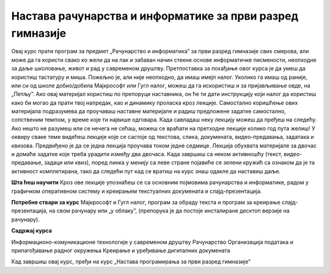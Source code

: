 Настава рачунарства и информатике за први разред гимназије
==========================================================

Овај курс прати програм за предмет „Рачунарство и информатика” за први разред гимназије свих смерова, али може да га користи свако ко жели да на лак и забаван начин стекне основе информатичке писмености, неопходне за даље школовање, живот и рад у савременом друштву. Претпоставка за похађање овог курса је да умеш да користиш тастатуру и миша. Пожељно је, али није неопходно, да имаш имејл налог. Уколико га имаш од раније, или си од школе добио/добила Мајкрософт или Гугл налог, можеш да га искористиш и за пријављивање овде, на „Петљу”. Ако овај материјал користиш по препоруци наставника, он ће ти дати инструкцију који налог да користиш како би могао да прати твој напредак, као и динамику проласка кроз лекције.
Самостално коришћење ових материјала подразумева да проучаваш наставне материјале и радиш предложене задатке самостално, сопственим темпом, у време које ти највише одговара. Када савладаш неку лекцију можеш да пређеш на следећу. Ако нешто не разумеш или се нечега не сећаш, можеш се враћати на претходне лекције колико год пута желиш! 
У оквиру сваке теме видећеш лекције које се састоје од текстова, слика, докумената, видео-предавања, задатака и квизова. Предвиђено је да се једна лекција проучава током једне седмице. Лекција обухвата материјале за двочас и домаће задатке које треба урадити између два двочаса.
Када завршиш са неком активношћу (текст, видео-предавање, задаци или квиз), поред линка у менију са леве стране појавиће се зелени кружић са ознаком да је та активност комплетирана, тако да следећи пут кад се вратиш на курс знаш одакле да наставиш даље.

**Шта ћеш научити**
Кроз ове лекције упознаћеш се са основним појмовима рачунарства и информатике, радом у графичком оперативном систему и креирањем текстуалних докумената и слајд-презентација.

**Потребне ствари за курс**
Мајкрософт и Гугл налог, програм за обраду текста и програм за креирање слајд-презентација, на свом рачунару или „у облаку”, (препорука је да постоје инсталиране десктоп верзије на рачунару).

**Садржај курса**
 
Информационо-комуникационе технологије у савременом друштву
Рачунарство
Организација података и прилагођавање радног окружења
Креирање и уређивање дигиталних докумената

Кад завршиш овај курс, пређи на курс „Настава програмирања за први разред гимназије”
